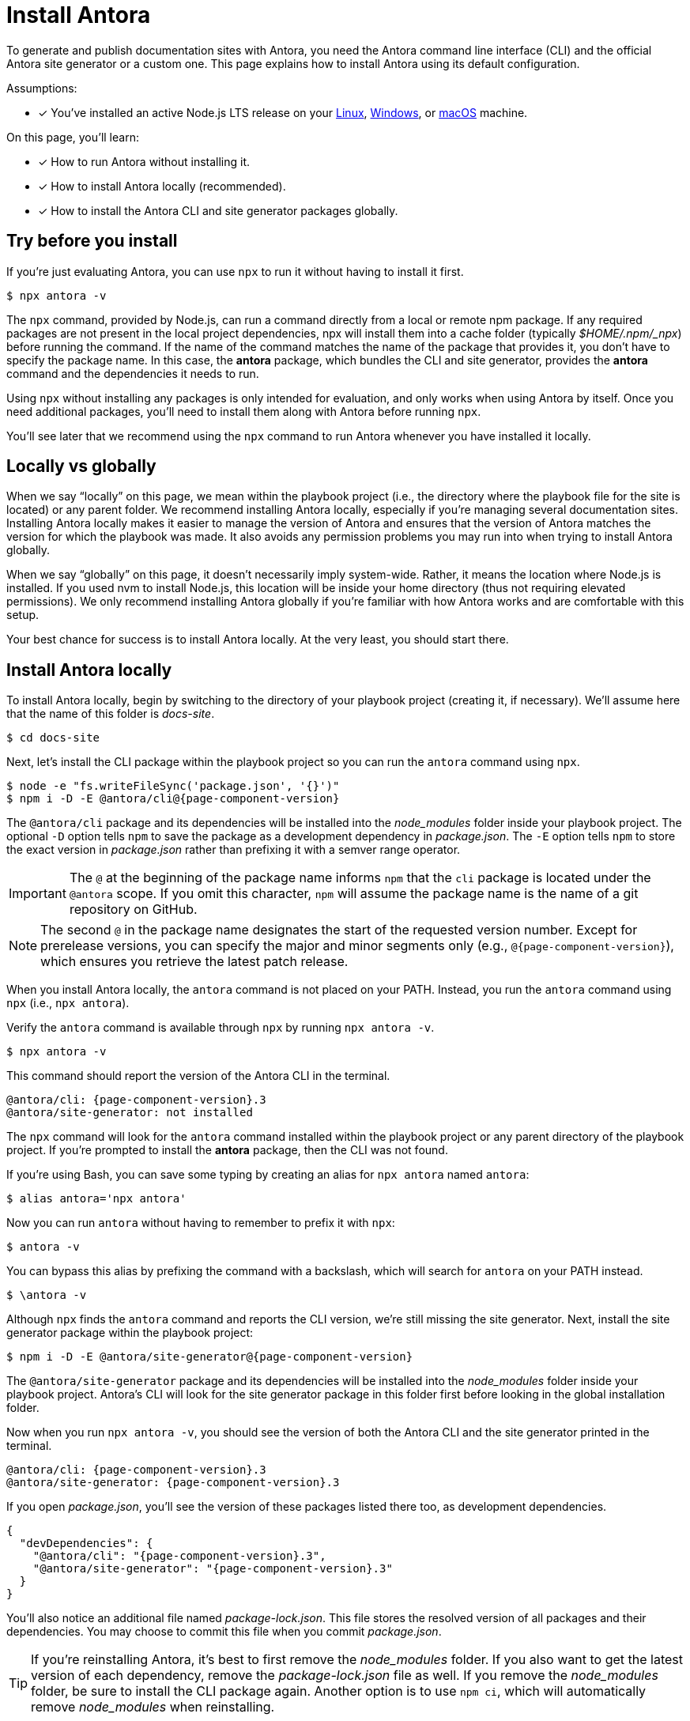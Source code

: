 = Install Antora

To generate and publish documentation sites with Antora, you need the Antora command line interface (CLI) and the official Antora site generator or a custom one.
This page explains how to install Antora using its default configuration.

Assumptions:

* [x] You've installed an active Node.js LTS release on your xref:linux-requirements.adoc#node[Linux], xref:windows-requirements.adoc#node[Windows], or xref:macos-requirements.adoc#node[macOS] machine.

On this page, you'll learn:

* [x] How to run Antora without installing it.
* [x] How to install Antora locally (recommended).
* [x] How to install the Antora CLI and site generator packages globally.

== Try before you install

If you're just evaluating Antora, you can use `npx` to run it without having to install it first.

 $ npx antora -v

The `npx` command, provided by Node.js, can run a command directly from a local or remote npm package.
If any required packages are not present in the local project dependencies, npx will install them into a cache folder (typically [.path]_$HOME/.npm/_npx_) before running the command.
If the name of the command matches the name of the package that provides it, you don't have to specify the package name.
In this case, the *antora* package, which bundles the CLI and site generator, provides the *antora* command and the dependencies it needs to run.

Using `npx` without installing any packages is only intended for evaluation, and only works when using Antora by itself.
Once you need additional packages, you'll need to install them along with Antora before running `npx`.

You'll see later that we recommend using the `npx` command to run Antora whenever you have installed it locally.

== Locally vs globally

When we say "`locally`" on this page, we mean within the playbook project (i.e., the directory where the playbook file for the site is located) or any parent folder.
We recommend installing Antora locally, especially if you're managing several documentation sites.
Installing Antora locally makes it easier to manage the version of Antora and ensures that the version of Antora matches the version for which the playbook was made.
It also avoids any permission problems you may run into when trying to install Antora globally.

When we say "`globally`" on this page, it doesn't necessarily imply system-wide.
Rather, it means the location where Node.js is installed.
If you used nvm to install Node.js, this location will be inside your home directory (thus not requiring elevated permissions).
We only recommend installing Antora globally if you're familiar with how Antora works and are comfortable with this setup.

Your best chance for success is to install Antora locally.
At the very least, you should start there.

[#install-dir]
== Install Antora locally

To install Antora locally, begin by switching to the directory of your playbook project (creating it, if necessary).
We'll assume here that the name of this folder is [.path]_docs-site_.

 $ cd docs-site

Next, let's install the CLI package within the playbook project so you can run the `antora` command using `npx`.

[subs=+attributes]
 $ node -e "fs.writeFileSync('package.json', '{}')"
 $ npm i -D -E @antora/cli@{page-component-version}

The `@antora/cli` package and its dependencies will be installed into the [.path]_node_modules_ folder inside your playbook project.
The optional `-D` option tells `npm` to save the package as a development dependency in [.path]_package.json_.
The `-E` option tells `npm` to store the exact version in [.path]_package.json_ rather than prefixing it with a semver range operator.

IMPORTANT: The `@` at the beginning of the package name informs `npm` that the `cli` package is located under the `@antora` scope.
If you omit this character, `npm` will assume the package name is the name of a git repository on GitHub.

NOTE: The second `@` in the package name designates the start of the requested version number.
Except for prerelease versions, you can specify the major and minor segments only (e.g., `@{page-component-version}`), which ensures you retrieve the latest patch release.

When you install Antora locally, the `antora` command is not placed on your PATH.
Instead, you run the `antora` command using `npx` (i.e., `npx antora`).

Verify the `antora` command is available through `npx` by running `npx antora -v`.

 $ npx antora -v

This command should report the version of the Antora CLI in the terminal.

[subs=attributes+]
 @antora/cli: {page-component-version}.3
 @antora/site-generator: not installed

The `npx` command will look for the `antora` command installed within the playbook project or any parent directory of the playbook project.
If you're prompted to install the *antora* package, then the CLI was not found.

If you're using Bash, you can save some typing by creating an alias for `npx antora` named `antora`:

 $ alias antora='npx antora'

Now you can run `antora` without having to remember to prefix it with `npx`:

 $ antora -v

You can bypass this alias by prefixing the command with a backslash, which will search for `antora` on your PATH instead.

 $ \antora -v

Although `npx` finds the `antora` command and reports the CLI version, we're still missing the site generator.
Next, install the site generator package within the playbook project:

[subs=+attributes]
 $ npm i -D -E @antora/site-generator@{page-component-version}

The `@antora/site-generator` package and its dependencies will be installed into the [.path]_node_modules_ folder inside your playbook project.
Antora's CLI will look for the site generator package in this folder first before looking in the global installation folder.

Now when you run `npx antora -v`, you should see the version of both the Antora CLI and the site generator printed in the terminal.

[subs=attributes+]
 @antora/cli: {page-component-version}.3
 @antora/site-generator: {page-component-version}.3

If you open [.path]_package.json_, you'll see the version of these packages listed there too, as development dependencies.

[,json,subs=+attributes]
----
{
  "devDependencies": {
    "@antora/cli": "{page-component-version}.3",
    "@antora/site-generator": "{page-component-version}.3"
  }
}
----

You'll also notice an additional file named [.path]_package-lock.json_.
This file stores the resolved version of all packages and their dependencies.
You may choose to commit this file when you commit [.path]_package.json_.

TIP: If you're reinstalling Antora, it's best to first remove the [.path]_node_modules_ folder.
If you also want to get the latest version of each dependency, remove the [.path]_package-lock.json_ file as well.
If you remove the [.path]_node_modules_ folder, be sure to install the CLI package again.
Another option is to use `npm ci`, which will automatically remove [.path]_node_modules_ when reinstalling.

If the `antora` command reports the version of both the CLI and the site generator, and those versions match, that confirms you have installed Antora correctly.

== Install Antora globally

You have the option of installing Antora globally so that the `antora` command is available on your PATH.
To install Antora globally, pass the `-g` option to `npm i`.

[subs=attributes+]
 $ npm i -g @antora/cli@{page-component-version} @antora/site-generator@{page-component-version}

Verify the `antora` command is available on your PATH by running:

 $ antora -v

If installation was successful, the command should report the version of the Antora CLI and site generator.

[subs=attributes+]
 $ antora -v
 @antora/cli: {page-component-version}.3
 @antora/site-generator: {page-component-version}.3

The benefit of installing Antora globally is that it is always available in your terminal, no matter what directory you are in.
While this may seem convenient at first, there are problems with this strategy.
The version of Antora you have installed may not match the version of Antora for which the documentation site was made.
And there's no way for Antora or the documentation site to verify these are the same.
So you may end up running into esoteric problems and find yourself struggling to get them in sync.
Installing Antora locally and running it using `npx` will give you the best chance for success and compatibility.

CAUTION: If you're using a system-wide Node.js installation managed by your operating system's package manager, you may run into permission problems when installing packages globally.
In that case, you'll need to <<install-dir,install Antora directly in your project repository>>.

== Learn more

Now that Antora is installed, you're ready to:

* Set up your own xref:playbook:index.adoc[playbook] or use the Demo playbook.
* Organize your xref:ROOT:organize-content-files.adoc[content source files and repositories] or use Antora's Demo content repositories.
* xref:ROOT:run-antora.adoc[Run Antora] and generate a documentation site.
